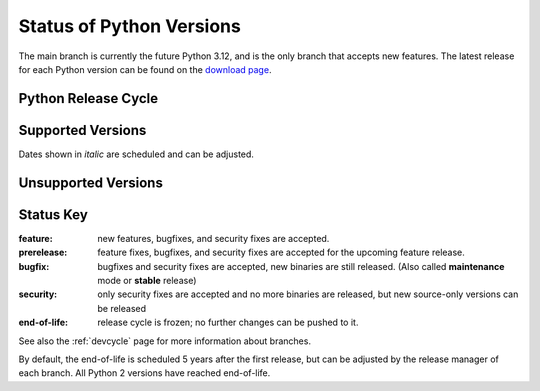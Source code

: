.. _versions:
.. _branchstatus:

=========================
Status of Python Versions
=========================

The main branch is currently the future Python 3.12, and is the only
branch that accepts new features.  The latest release for each Python
version can be found on the `download page <https://www.python.org/downloads/>`_.


Python Release Cycle
====================

.. mermaid:: include/release-cycle.mmd


Supported Versions
==================

Dates shown in *italic* are scheduled and can be adjusted.

.. csv-table::
   :header-rows: 1
   :widths: 5, 5, 15, 15, 12, 40
   :file: include/branches.csv

.. Remember to update main branch in the paragraph above too


Unsupported Versions
====================

.. csv-table::
   :header-rows: 1
   :widths: 5, 5, 15, 15, 12, 40
   :file: include/end-of-life.csv


Status Key
==========

:feature: new features, bugfixes, and security fixes are accepted.
:prerelease: feature fixes, bugfixes, and security fixes are accepted for the
    upcoming feature release.
:bugfix: bugfixes and security fixes are accepted, new binaries are still
    released. (Also called **maintenance** mode or **stable** release)
:security: only security fixes are accepted and no more binaries are released,
    but new source-only versions can be released
:end-of-life: release cycle is frozen; no further changes can be pushed to it.

See also the :ref:`devcycle` page for more information about branches.

By default, the end-of-life is scheduled 5 years after the first release,
but can be adjusted by the release manager of each branch.  All Python 2
versions have reached end-of-life.
